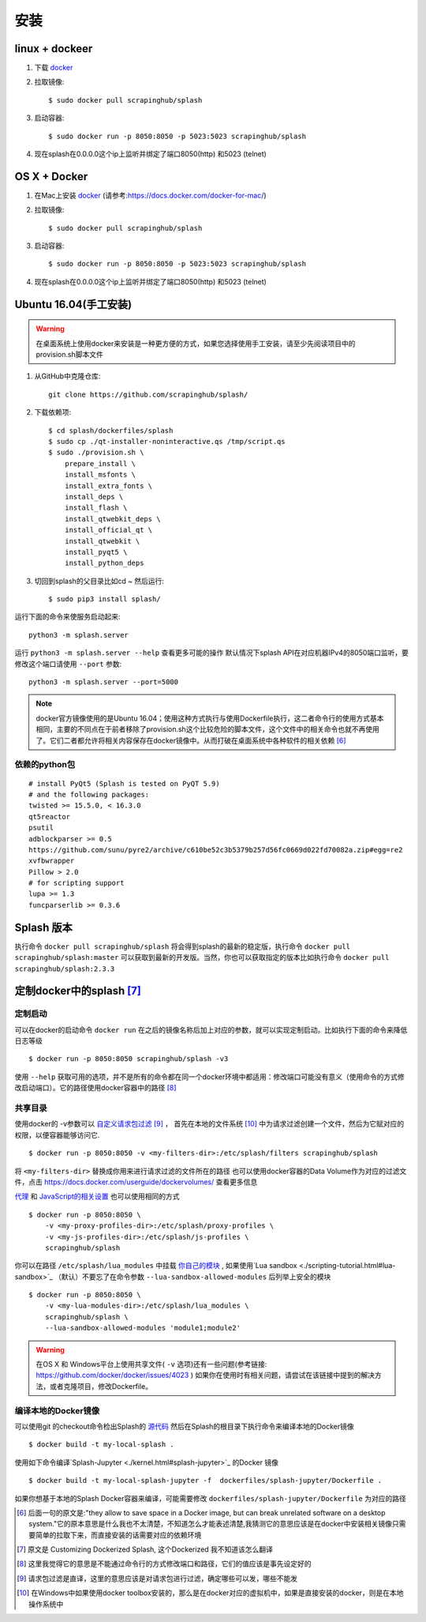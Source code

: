 .. _install:

安装
========================
.. _linux-docker:

linux + dockeer
---------------------------

1. 下载 `docker <https://www.docker.com/>`_
#. 拉取镜像::

    $ sudo docker pull scrapinghub/splash

#. 启动容器::

    $ sudo docker run -p 8050:8050 -p 5023:5023 scrapinghub/splash

#. 现在splash在0.0.0.0这个ip上监听并绑定了端口8050(http) 和5023 (telnet)

.. _os-x-docker:

OS X + Docker
---------------------------
1. 在Mac上安装 `docker <https://www.docker.com/>`_ (请参考:https://docs.docker.com/docker-for-mac/)
#. 拉取镜像::

    $ sudo docker pull scrapinghub/splash

#. 启动容器::

    $ sudo docker run -p 8050:8050 -p 5023:5023 scrapinghub/splash

#. 现在splash在0.0.0.0这个ip上监听并绑定了端口8050(http) 和5023 (telnet)

.. _ubuntu-16-04-manual-way:

Ubuntu 16.04(手工安装)
---------------------------------------------
.. warning::

    在桌面系统上使用docker来安装是一种更方便的方式，如果您选择使用手工安装，请至少先阅读项目中的provision.sh脚本文件


1. 从GitHub中克隆仓库::

    git clone https://github.com/scrapinghub/splash/

#. 下载依赖项::

    $ cd splash/dockerfiles/splash
    $ sudo cp ./qt-installer-noninteractive.qs /tmp/script.qs
    $ sudo ./provision.sh \
        prepare_install \
        install_msfonts \
        install_extra_fonts \
        install_deps \
        install_flash \
        install_qtwebkit_deps \
        install_official_qt \
        install_qtwebkit \
        install_pyqt5 \
        install_python_deps

#. 切回到splash的父目录比如cd ~ 然后运行::


    $ sudo pip3 install splash/

运行下面的命令来使服务启动起来::

    python3 -m splash.server

运行 ``python3 -m splash.server --help`` 查看更多可能的操作
默认情况下splash API在对应机器IPv4的8050端口监听，要修改这个端口请使用 ``--port`` 参数::

    python3 -m splash.server --port=5000

.. note::

    docker官方镜像使用的是Ubuntu 16.04；使用这种方式执行与使用Dockerfile执行，这二者命令行的使用方式基本相同，主要的不同点在于前者移除了provision.sh这个比较危险的脚本文件，这个文件中的相关命令也就不再使用了。它们二者都允许将相关内容保存在docker镜像中。从而打破在桌面系统中各种软件的相关依赖 [#1]_

.. _required-python-packages:

依赖的python包
++++++++++++++++++++++++++++++++++++++++++++++++++++++++++++++++
::

    # install PyQt5 (Splash is tested on PyQT 5.9)
    # and the following packages:
    twisted >= 15.5.0, < 16.3.0
    qt5reactor
    psutil
    adblockparser >= 0.5
    https://github.com/sunu/pyre2/archive/c610be52c3b5379b257d56fc0669d022fd70082a.zip#egg=re2
    xvfbwrapper
    Pillow > 2.0
    # for scripting support
    lupa >= 1.3
    funcparserlib >= 0.3.6

.. _splash-versions:

Splash 版本
---------------------------
执行命令 ``docker pull scrapinghub/splash`` 将会得到splash的最新的稳定版，执行命令 ``docker pull scrapinghub/splash:master`` 可以获取到最新的开发版。当然，你也可以获取指定的版本比如执行命令 ``docker pull scrapinghub/splash:2.3.3``

.. _customizing-dockerized-splash:

定制docker中的splash [#2]_
---------------------------

.. _passing-custom-options:

定制启动
+++++++++++++++++++++++++++++++++++++++++++++++++++++++++++
可以在docker的启动命令 ``docker run`` 在之后的镜像名称后加上对应的参数，就可以实现定制启动。比如执行下面的命令来降低日志等级
::

    $ docker run -p 8050:8050 scrapinghub/splash -v3

使用 ``--help`` 获取可用的选项，并不是所有的命令都在同一个docker环境中都适用：修改端口可能没有意义（使用命令的方式修改启动端口）。它的路径使用docker容器中的路径 [#3]_

.. _docker-folder-sharing:

共享目录
++++++++++++++++++++++++++++++++++++++++++++++++++++++++++
使用docker的 -v参数可以 `自定义请求包过滤 <./api.html#request-filters>`_  [#4]_ ，
首先在本地的文件系统 [#5]_ 中为请求过滤创建一个文件，然后为它赋对应的权限，以便容器能够访问它.
::

    $ docker run -p 8050:8050 -v <my-filters-dir>:/etc/splash/filters scrapinghub/splash

将 ``<my-filters-dir>`` 替换成你用来进行请求过滤的文件所在的路径
也可以使用docker容器的Data Volume作为对应的过滤文件，点击 https://docs.docker.com/userguide/dockervolumes/ 查看更多信息

`代理 <./api.html#proxy-profiles>`_ 和 `JavaScript的相关设置 <./api.html#javascript-profiles>`_
也可以使用相同的方式
::

    $ docker run -p 8050:8050 \
        -v <my-proxy-profiles-dir>:/etc/splash/proxy-profiles \
        -v <my-js-profiles-dir>:/etc/splash/js-profiles \
        scrapinghub/splash

你可以在路径 ``/etc/splash/lua_modules`` 中挂载 `你自己的模块 <./scripting-libs.html#adding-your-own-modules>`_ ,
如果使用`Lua sandbox <./scripting-tutorial.html#lua-sandbox>`_ （默认）不要忘了在命令参数 ``--lua-sandbox-allowed-modules`` 后列举上安全的模块
::

    $ docker run -p 8050:8050 \
        -v <my-lua-modules-dir>:/etc/splash/lua_modules \
        scrapinghub/splash \
        --lua-sandbox-allowed-modules 'module1;module2'

.. warning::
    在OS X 和 Windows平台上使用共享文件( ``-v`` 选项)还有一些问题(参考链接: https://github.com/docker/docker/issues/4023 ) 如果你在使用时有相关问题，请尝试在该链接中提到的解决方法，或者克隆项目，修改Dockerfile。

.. _building-local-docker-images:

编译本地的Docker镜像
++++++++++++++++++++++++++++++++++++++++++++++++++++++++++
可以使用git 的checkout命令检出Splash的 `源代码 <https://github.com/scrapinghub/splash>`_ 然后在Splash的根目录下执行命令来编译本地的Docker镜像
::

    $ docker build -t my-local-splash .

使用如下命令编译`Splash-Jupyter <./kernel.html#splash-jupyter>`_ 的Docker 镜像
::

    $ docker build -t my-local-splash-jupyter -f  dockerfiles/splash-jupyter/Dockerfile .

如果你想基于本地的Splash Docker容器来编译，可能需要修改 ``dockerfiles/splash-jupyter/Dockerfile`` 为对应的路径

.. [#1] 后面一句的原文是:"they allow to save space in a Docker image, but can break unrelated software on a desktop system."它的原本意思是什么我也不太清楚，不知道怎么才能表述清楚,我猜测它的意思应该是在docker中安装相关镜像只需要简单的拉取下来，而直接安装的话需要对应的依赖环境
.. [#2] 原文是 Customizing Dockerized Splash, 这个Dockerized 我不知道该怎么翻译
.. [#3] 这里我觉得它的意思是不能通过命令行的方式修改端口和路径，它们的值应该是事先设定好的
.. [#4] 请求包过滤是直译，这里的意思应该是对请求包进行过滤，确定哪些可以发，哪些不能发
.. [#5] 在Windows中如果使用docker toolbox安装的，那么是在docker对应的虚拟机中，如果是直接安装的docker，则是在本地操作系统中
